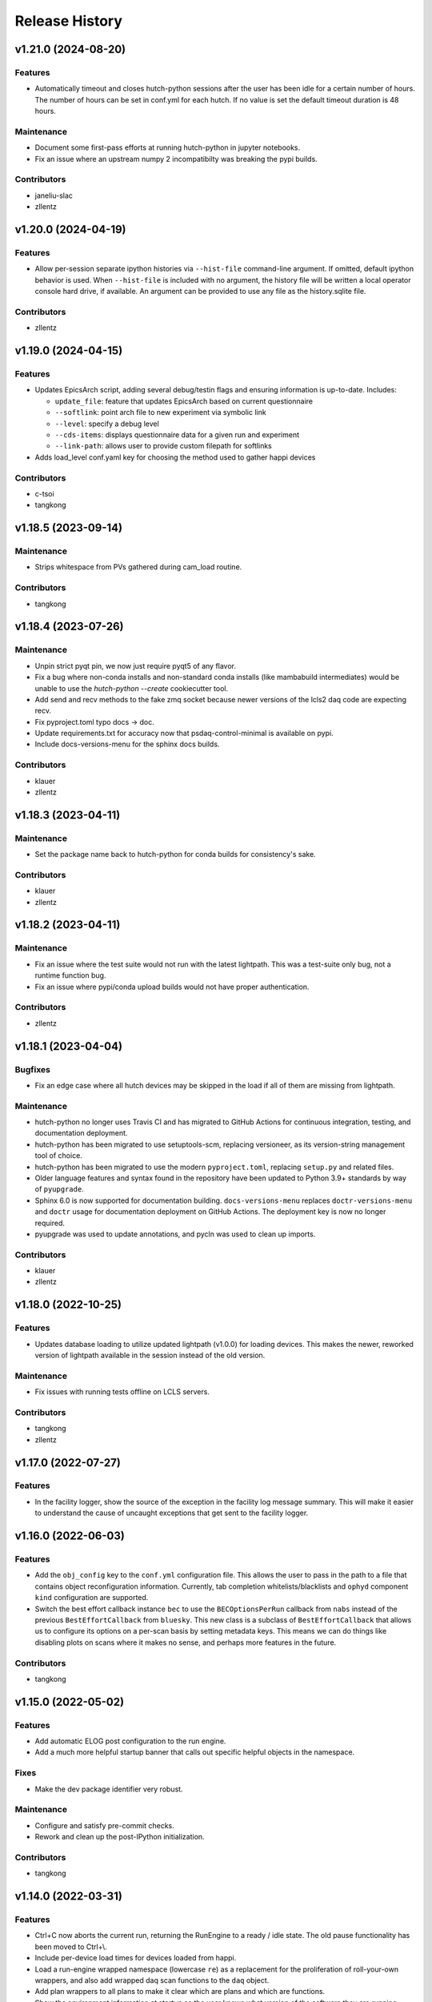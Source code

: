 Release History
###############


v1.21.0 (2024-08-20)
====================

Features
--------
- Automatically timeout and closes hutch-python sessions after the user has been
  idle for a certain number of hours. The number of hours can be set in conf.yml
  for each hutch. If no value is set the default timeout duration is 48 hours.

Maintenance
-----------
- Document some first-pass efforts at running hutch-python in jupyter notebooks.
- Fix an issue where an upstream numpy 2 incompatibilty was breaking the pypi builds.

Contributors
------------
- janeliu-slac
- zllentz



v1.20.0 (2024-04-19)
====================

Features
--------
- Allow per-session separate ipython histories via ``--hist-file``
  command-line argument. If omitted, default ipython behavior is used.
  When ``--hist-file`` is included with no argument, the history file
  will be written a local operator console hard drive, if available.
  An argument can be provided to use any file as the history.sqlite file.

Contributors
------------
- zllentz



v1.19.0 (2024-04-15)
====================

Features
--------
- Updates EpicsArch script, adding several debug/testin flags and ensuring
  information is up-to-date.  Includes:

  - ``update_file``: feature that updates EpicsArch based on current questionnaire
  - ``--softlink``: point arch file to new experiment via symbolic link
  - ``--level``: specify a debug level
  - ``--cds-items``: displays questionnaire data for a given run and experiment
  - ``--link-path``: allows user to provide custom filepath for softlinks
- Adds load_level conf.yaml key for choosing the method used to gather happi devices

Contributors
------------
- c-tsoi
- tangkong



v1.18.5 (2023-09-14)
====================

Maintenance
-----------
- Strips whitespace from PVs gathered during cam_load routine.

Contributors
------------
- tangkong


v1.18.4 (2023-07-26)
====================

Maintenance
-----------
- Unpin strict pyqt pin, we now just require pyqt5 of any flavor.
- Fix a bug where non-conda installs and non-standard conda installs
  (like mambabuild intermediates) would be unable to use the
  `hutch-python --create` cookiecutter tool.
- Add send and recv methods to the fake zmq socket because newer
  versions of the lcls2 daq code are expecting recv.
- Fix pyproject.toml typo docs -> doc.
- Update requirements.txt for accuracy now that
  psdaq-control-minimal is available on pypi.
- Include docs-versions-menu for the sphinx docs builds.


Contributors
------------
- klauer
- zllentz


v1.18.3 (2023-04-11)
====================

Maintenance
-----------
- Set the package name back to hutch-python for conda builds
  for consistency's sake.

Contributors
------------
- klauer
- zllentz


v1.18.2 (2023-04-11)
====================

Maintenance
-----------
- Fix an issue where the test suite would not run with the latest
  lightpath. This was a test-suite only bug, not a runtime
  function bug.
- Fix an issue where pypi/conda upload builds would not have
  proper authentication.

Contributors
------------
- zllentz


v1.18.1 (2023-04-04)
====================

Bugfixes
--------
- Fix an edge case where all hutch devices may be skipped in the load
  if all of them are missing from lightpath.

Maintenance
-----------
- hutch-python no longer uses Travis CI and has migrated to GitHub Actions for
  continuous integration, testing, and documentation deployment.
- hutch-python has been migrated to use setuptools-scm, replacing versioneer, as its
  version-string management tool of choice.
- hutch-python has been migrated to use the modern ``pyproject.toml``, replacing
  ``setup.py`` and related files.
- Older language features and syntax found in the repository have been updated
  to Python 3.9+ standards by way of ``pyupgrade``.
- Sphinx 6.0 is now supported for documentation building.
  ``docs-versions-menu`` replaces ``doctr-versions-menu`` and ``doctr`` usage
  for documentation deployment on GitHub Actions.  The deployment key is now no
  longer required.
- pyupgrade was used to update annotations, and pycln was used to clean up
  imports.

Contributors
------------
- klauer
- zllentz



v1.18.0 (2022-10-25)
====================

Features
--------
- Updates database loading to utilize updated lightpath (v1.0.0)
  for loading devices. This makes the newer, reworked version of
  lightpath available in the session instead of the old version.

Maintenance
-----------
- Fix issues with running tests offline on LCLS servers.

Contributors
------------
- tangkong
- zllentz


v1.17.0 (2022-07-27)
====================

Features
--------
- In the facility logger, show the source of the exception in the facility
  log message summary. This will make it easier to understand the cause of
  uncaught exceptions that get sent to the facility logger.


v1.16.0 (2022-06-03)
====================

Features
--------
- Add the ``obj_config`` key to the ``conf.yml`` configuration file.
  This allows the user to pass in the path to a file that contains
  object reconfiguration information.
  Currently, tab completion whitelists/blacklists and ``ophyd``
  component ``kind`` configuration are supported.
- Switch the best effort callback instance ``bec`` to use the
  ``BECOptionsPerRun`` callback from ``nabs`` instead of the previous
  ``BestEffortCallback`` from ``bluesky``.
  This new class is a subclass of ``BestEffortCallback`` that allows
  us to configure its options on a per-scan basis by setting metadata keys.
  This means we can do things like disabling plots on scans where it
  makes no sense, and perhaps more features in the future.

Contributors
------------
- tangkong


v1.15.0 (2022-05-02)
====================

Features
--------
- Add automatic ELOG post configuration to the run engine.
- Add a much more helpful startup banner that calls out specific
  helpful objects in the namespace.

Fixes
-----
- Make the dev package identifier very robust.

Maintenance
-----------
- Configure and satisfy pre-commit checks.
- Rework and clean up the post-IPython initialization.

Contributors
------------
- tangkong


v1.14.0 (2022-03-31)
====================

Features
--------
- Ctrl+C now aborts the current run, returning the RunEngine to a
  ready / idle state.  The old pause functionality has been moved to
  Ctrl+\\.
- Include per-device load times for devices loaded from happi.
- Load a run-engine wrapped namespace (lowercase ``re``) as a replacement
  for the proliferation of roll-your-own wrappers, and also add wrapped
  daq scan functions to the ``daq`` object.
- Add plan wrappers to all plans to make it clear which are plans and
  which are functions.
- Show the environment information at startup so the user knows what
  version of the software they are running.

Contributors
------------
- klauer
- tangkong
- zllentz


v1.13.2 (2022-02-11)
====================

Fixes and Maintenance
---------------------
Configure ``IPython`` to disable ``black`` input reformatting,
for three reasons:

  1. Throws errors in our terminal after the first input
  2. Conflicts with advice in the ``black`` github issues that assert that
     ``black`` is not ready to be used as an import.
  3. I don't think it's a good fit for the scientific computing and expect
     that it will be annoying in practice.

Contributors
------------
- zllentz


v1.13.1 (2022-02-07)
====================

Fixes and Maintenance
---------------------
- Noisy logger detection is now configured but disabled by default.
- Noisy logger detection is split between the file and the console.
- Allow both QtAgg and Qt5Agg as valid matplolib backends for the loaded
  environment.
- Include ``daq_type`` and ``daq_host`` in the list of valid keys for the
  purpose of warning the user about a malformed config. These have been
  valid, but produce an incorrect warning.
- Expand the default LCLS2 DAQ timeout from 1 second to 10 seconds to fix
  an issue where we would time out on expected long operations.

Contributors
------------
- klauer
- zllentz


v1.13.0 (2021-11-10)
====================

Features
--------
- Noisy loggers will automatically be filtered based on message rate metrics
  as to not disturb the user.
- Warnings will be redirected to the logging stream, making them show up
  in the log files.
- Warnings will only be shown once each per session per warning source,
  rather than after every IPython line, via demoting them to DEBUG level
  in the console, as to not disturb the user.
- Callback exception log messages will be demoted to DEBUG level in the
  console as to not disturb the user.

Fixes and Maintenance
---------------------
- Add documentation about the log namespace.
- Fix an issue where certain helpful namespaces inside of helpful namespaces
  in specific situations would not render properly.
- Fix various issues with the CI and move it to Python 3.9 only.
- Remove no longer needed inflection dependency


v1.12.0 (2021-09-28)
====================

Features
--------
- Add functionality for specifying parameters for and automatically
  instantiating the LCLS2 DAQ object (BlueskyScan) via an optional
  psdaq.control dependency and configuration keys.

Fixes and Maintenance
---------------------
- Restore the CI pypi build to running.
- Properly setup lightpath, psdm_qs_cli, and elog as optional dependencies.
- Clean up the documentation about the configuration file.


v1.11.2 (2021-08-09)
====================

Fixes and Maintenance
---------------------
- Fix order of message logging in the IPython input logger. Previously, the
  In log message wouldn't happen until after the command had already finished.
  Now, the In message is logged, then any normal log messages are logged, and
  then finally the Out message is logged, all neatly in order.
- Adjust exception handling output for log files and for centralized logger.
- Log exceptions in threads
- Only log to the centralized PCDS logger when on a PCDS host
- Support stacklevel for centralized logging on Python 3.8+
- Make elog and lightpath optional dependencies for pip


v1.11.1 (2021-07-09)
====================

Fixes and Maintenance
---------------------
- Fix issues related to matplotlib setup in headless mode. This means that it
  will no longer crash the session when used without x-forwarding.


v1.11.0 (2021-06-04)
====================

Features
--------
- Added ability to opt-in to specific Ophyd Object instance DEBUG logs.  Call
  ``logs.log_objects(obj1, obj2)`` to configure it for ``obj1`` and ``obj2``,
  for example, and clear it by way of ``logs.log_objects_off()``.
- Added a new ``logs`` object in the IPython namespace, offering easy access
  to common log-related tools.


Fixes and Maintenance
---------------------
- Refactored logging setup to be more modular and slightly better documented.
  The ophyd logger is no longer "hushed", but is now filtered through the
  new ``ObjectFilter`` mechanism.


v1.10.1 (2021-06-03)
====================

Bugfixes
--------
- Fix an issue where ophyd signals were configured to wait "forever" for their
  write timeouts. By default, this is now a 5 second timeout instead of no
  timeout. This unfortunate default resulted in some cases where PVs would
  get "stuck" in a "set_and_wait" that would never end. In ophyd, this default
  is intentionally left to infinite to satisfy the common case where signals
  don't update to the final value for a long period of time.
  These cases are very uncommon at the LCLS.


v1.10.0 (2021-04-15)
====================

Features
--------
- ``IterableNamespace`` has been upgraded to be ``HelpfulNamespace``, while
  maintaining a backward-compatible import name.  This class supports the
  IPython "pretty repr" and HTML repr hooks to provide user-friendly tables of
  items available in the namespace, as well as direct keyword-access to
  elements of the namespace.
- All objects loaded in load_conf have been annotated with what they are used
  for in the Python session. These annotations are available when viewing
  the ``HelpfulNamespace`` pretty and HTML reprs.

Bugfixes
--------
- Fix an issue where the get_current_hutch scripts were using a deprecated and
  removed argument structure.


v1.9.1 (2021-02-10)
===================

Bugfixes
--------
- Display small values in scientific notation during scans, rather than as
  0.000000. Similarly handle very large values.
- Include the BestEffortCallback that we are using in the hutch's namespace
  for easy access.


v1.9.0 (2020-12-22)
===================

Features
--------
- Add ``epicsarch-qs`` script that will handle creating ``epicsArch`` files
  from the LCLS questionnaire.
- Include plans from ``nabs`` in the default namespaces.
- Include calcs from ``pcdsdevices`` in the default namespaces.

Bugfixes
--------
- Fix issue where tab completion filters would not work due to ``IPython``
  quirks in cases where ``jedi`` is disabled.
- Fix issue where devices with negative z would not load from ``happi``.

Maintenance
-----------
- Update the hutch environment templates.


v1.8.0 (2020-10-23)
===================

Features
--------
- Include the beam_stats and lcls objects in every hutch python session.
- Enable scan PVs for all consumers (instead of starting as disabled).

Bugfixes
--------
- Fix load order so that beamline and experiment files happen as late as possible.


v1.7.0 (2020-10-21)
===================

Features
--------
- Alert and show the user the full traceback when there are issues loading
  user files like beamline and experiment files.
- Ask the user if it is okay to proceed with the user file loading failure,
  which typically renders the session useless, rather than just
  passing over the issue.


v1.6.1 (2020-10-07)
===================

Fixes and Maintenance
---------------------
- Re-tag of v1.6.0 to trigger the anaconda upload.


v1.6.0 (2020-10-07)
===================

Features
--------
- Expand motors group to have all positioners.
- Add detectors (d) namespace for ami detectors.
- Time safe_load and report duration.
- Add a few simulated motors by default in a sim namespace.


Fixes and Maintenance
---------------------
- Pass hutch name to daq to avoid calling get_hutch_name, which can be slow.
- Disable tree namespace until issues are resolved.


v1.5.1 (2020-10-02)
===================

Fixes and Maintenance
---------------------
- Remove jedi tab completion again, again.


v1.5.0 (2020-09-18)
===================

Features
--------
- Send uncaught exceptions to the centrally configured logstash

Fixes and Maintenance
---------------------
- Fix issues related to LivePlot segmentation faults
- Remove jedi tab completion, again
- Fix and standardize the CI configuration


v1.4.0 (2020-08-18)
===================

Features
--------
- Load hutch-python with engineering mode disabled to optimize interactive
  use.

Fixes and Maintenance
---------------------
- Fix bad log message handler in test suite


v1.3.1 (2020-07-27)
===================

Fixes and Maintenance
---------------------
- Test suite update for compatibility with lightpath v0.6.5


v1.3.0 (2020-07-01)
===================

Features
--------
- Pack camviewer config into a camviewer namespace for ease of access
  and to avoid name collisions with other data sources.


v1.2.3 (2020-05-29)
===================

Fixes and Maintenance
---------------------
- Fix issue with tests freezing


v1.2.2 (2020-05-21)
===================

Fixes and Maintenance
---------------------
- Fix issue with generated area detectors having the wrong prefix


v1.2.1 (2020-05-21)
===================

Fixes and Maintenance
---------------------
- Fix issue preventing conda upload on tag


v1.2.0 (2020-05-21)
===================

Features
--------
- Configure the logstash logger using ``pcdsutils``

Fixes and Maintenance
---------------------
- Adjust for latest ``happi`` API
- Add documentation about logstash logging
- Hush the noisiest loggers that are spamming the terminal sessions


v1.1.1 (2020-02-05)
===================

Fixes and Maintenance
---------------------
- Make tests compatible with ``ophyd`` ``v1.1.1``
- Small adjustments to remove some warnings
- Small updates to hutch directory generator

v1.1.0 (2020-01-10)
===================

Features
--------
- Add ``archapp`` support. Check out the ``archive`` object in the hutch
  python namespace for access to the archiver appliance data.

v1.0.1 (2019-03-08)
===================

Fixes and Maintenance
---------------------
- Clean up code for the ``hutch-python`` launcher
- Fix issues with the test suite
- Fix issues with automatically loading ipython profiles

v1.0.0 (2018-10-12)
===================

API Breaks
----------
- Swap to the newer ``psdm_qs_cli`` API for experiment loading that is
  compatible with commissioning experiment names.

v0.7.0 (2018-08-06)
===================

Features
--------
- Add a ``ScanVars`` class for the legacy scan pvs tie-in.
- Automatically load all cameras defined in the camviewer config file.
- Add the ``--exp`` arg for forcing the active experiment for the duration
  of a session.

Bugfixes
--------
- Exclude having a beampath when there are no devices on the path.
  This is because the resulting empty path causes issues in the
  environment. This will most commonly occur when calling
  ``hutch-python`` with no arguments.

Misc
----
- Fix a few typos

v0.6.0 (2018-05-27)
===================

Features
--------
- Provide well-curated namespaces for ``bluesky`` plans. These are in the
  shell as ``bp`` (bluesky plans) for normal plans, ``bps`` (bluesky plan
  stubs) for plans that are not complete on their own, and ``bpp``
  (bluesky plan preprocessors) for plans that modify other plans.

Bugfixes
---------
- Show a correct error message when there is an ``ImportError`` in an
  experiment file. This previously assumed the ``ImportError`` was from
  a missing experiment file. (#126)
- Prevent duplicate names in `tree_namespace` from breaking the tree.
  Show a relevant warning message. (#128)
- Do not configure the ``matplotlib`` backend for IPython if a user does not
  have a valid ``$DISPLAY`` environment variable. The most common case of this
  is if X-Forwarding is disabled. (#132)

v0.5.0 (2018-05-08)
===================

Bugfixes
---------
- fix issue where importing hutchname.db could break under certain conditions
- fix issue where autocompleting a ``SimpleNamespace`` subclass would always
  have an extra mro() method, even though this is a class method not shared
  with instances.
- add logs folder to the hutch-python directory creator

API Changes
-----------
- ``metadata_namespace`` renamed to `tree_namespace`

v0.4.0 (2018-04-23)
===================

Features
--------
- ``elog`` object and posting
- load devices upstream from the hutch along the light path

Bugfixes
--------
- Allow posting bug reports to github from the control room machines through the proxy
- Optimize the namespaces for faster loads and avoid a critical slowdown bug
- Make hutch banner as early as possible to avoid errant log messages in front of the banner
- Make cxi's banner red, as was intended
- hutch template automatically picks the latest environment, instead of hard-coding it

v0.3.0 (2018-04-06)
===================

Features
--------
- In-terminal bug reporting
- Port of the old python presets system
- Objects from the questionnaire are included in the experiment object
- Experiment object is always included

Bugfixes
--------
- No longer create 1-item metadata objects
- ``db.txt`` is created in all-write mode

API Changes
-----------
- Daq platform map is no longer stored in the module, this now must be configured
  through ``conf.yml`` for nonzero platforms.

Minor Changes
-------------
- ``qs.cfg`` renamed to ``web.cfg``, with backwards compatibility
